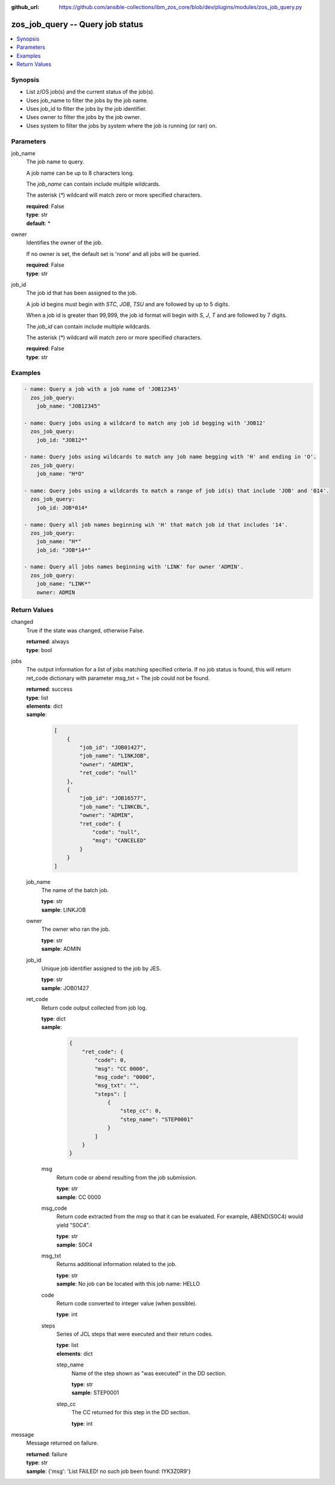 
:github_url: https://github.com/ansible-collections/ibm_zos_core/blob/dev/plugins/modules/zos_job_query.py

.. _zos_job_query_module:


zos_job_query -- Query job status
=================================



.. contents::
   :local:
   :depth: 1


Synopsis
--------
- List z/OS job(s) and the current status of the job(s).
- Uses job_name to filter the jobs by the job name.
- Uses job_id to filter the jobs by the job identifier.
- Uses owner to filter the jobs by the job owner.
- Uses system to filter the jobs by system where the job is running (or ran) on.





Parameters
----------


job_name
  The job name to query.

  A job name can be up to 8 characters long.

  The *job_name* can contain include multiple wildcards.

  The asterisk (`*`) wildcard will match zero or more specified characters.

  | **required**: False
  | **type**: str
  | **default**: *


owner
  Identifies the owner of the job.

  If no owner is set, the default set is 'none' and all jobs will be queried.

  | **required**: False
  | **type**: str


job_id
  The job id that has been assigned to the job.

  A job id begins must begin with `STC`, `JOB`, `TSU` and are followed by up to 5 digits.

  When a job id is greater than 99,999, the job id format will begin with `S`, `J`, `T` and are followed by 7 digits.

  The *job_id* can contain include multiple wildcards.

  The asterisk (`*`) wildcard will match zero or more specified characters.

  | **required**: False
  | **type**: str




Examples
--------

.. code-block:: yaml+jinja

   
   - name: Query a job with a job name of 'JOB12345'
     zos_job_query:
       job_name: "JOB12345"

   - name: Query jobs using a wildcard to match any job id begging with 'JOB12'
     zos_job_query:
       job_id: "JOB12*"

   - name: Query jobs using wildcards to match any job name begging with 'H' and ending in 'O'.
     zos_job_query:
       job_name: "H*O"

   - name: Query jobs using a wildcards to match a range of job id(s) that include 'JOB' and '014'.
     zos_job_query:
       job_id: JOB*014*

   - name: Query all job names beginning wih 'H' that match job id that includes '14'.
     zos_job_query:
       job_name: "H*"
       job_id: "JOB*14*"

   - name: Query all jobs names beginning with 'LINK' for owner 'ADMIN'.
     zos_job_query:
       job_name: "LINK*"
       owner: ADMIN










Return Values
-------------


changed
  True if the state was changed, otherwise False.

  | **returned**: always
  | **type**: bool

jobs
  The output information for a list of jobs matching specified criteria. If no job status is found, this will return ret_code dictionary with parameter msg_txt = The job could not be found.

  | **returned**: success
  | **type**: list
  | **elements**: dict
  | **sample**:

    .. code-block:: json

        [
            {
                "job_id": "JOB01427",
                "job_name": "LINKJOB",
                "owner": "ADMIN",
                "ret_code": "null"
            },
            {
                "job_id": "JOB16577",
                "job_name": "LINKCBL",
                "owner": "ADMIN",
                "ret_code": {
                    "code": "null",
                    "msg": "CANCELED"
                }
            }
        ]

  job_name
    The name of the batch job.

    | **type**: str
    | **sample**: LINKJOB

  owner
    The owner who ran the job.

    | **type**: str
    | **sample**: ADMIN

  job_id
    Unique job identifier assigned to the job by JES.

    | **type**: str
    | **sample**: JOB01427

  ret_code
    Return code output collected from job log.

    | **type**: dict
    | **sample**:

      .. code-block:: json

          {
              "ret_code": {
                  "code": 0,
                  "msg": "CC 0000",
                  "msg_code": "0000",
                  "msg_txt": "",
                  "steps": [
                      {
                          "step_cc": 0,
                          "step_name": "STEP0001"
                      }
                  ]
              }
          }

    msg
      Return code or abend resulting from the job submission.

      | **type**: str
      | **sample**: CC 0000

    msg_code
      Return code extracted from the `msg` so that it can be evaluated. For example, ABEND(S0C4) would yield "S0C4".

      | **type**: str
      | **sample**: S0C4

    msg_txt
      Returns additional information related to the job.

      | **type**: str
      | **sample**: No job can be located with this job name: HELLO

    code
      Return code converted to integer value (when possible).

      | **type**: int

    steps
      Series of JCL steps that were executed and their return codes.

      | **type**: list
      | **elements**: dict

      step_name
        Name of the step shown as "was executed" in the DD section.

        | **type**: str
        | **sample**: STEP0001

      step_cc
        The CC returned for this step in the DD section.

        | **type**: int




message
  Message returned on failure.

  | **returned**: failure
  | **type**: str
  | **sample**: {'msg': 'List FAILED! no such job been found: IYK3Z0R9'}

